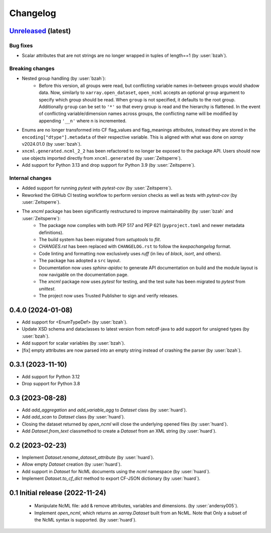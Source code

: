 =========
Changelog
=========

`Unreleased <https://github.com/xarray-contrib/xncml/tree/master>`_ (latest)
----------------------------------------------------------------------------

Bug fixes
^^^^^^^^^

- Scalar attributes that are not strings are no longer wrapped in tuples of length==1 (by :user:`bzah`).

Breaking changes
^^^^^^^^^^^^^^^^

- Nested group handling (by :user:`bzah`):
    - Before this version, all groups were read, but conflicting variable names in-between groups would shadow data. Now, similarly to ``xarray.open_dataset``, ``open_ncml`` accepts an optional ``group`` argument to specify which group should be read. When ``group`` is not specified, it defaults to the root group. Additionally ``group`` can be set to ``'*'`` so that every group is read and the hierarchy is flattened. In the event of conflicting variable/dimension names across groups, the conflicting name will be modified by appending ``'__n'`` where n is incremented.
- Enums are no longer transformed into CF flag_values and flag_meanings attributes, instead they are stored in the ``encoding["dtype"].metadata`` of their respective variable. This is aligned with what was done on `xarray` v2024.01.0 (by :user:`bzah`).
- ``xncml.generated.ncml_2_2`` has been refactored to no longer be exposed to the package API. Users should now use objects imported directly from ``xncml.generated`` (by :user:`Zeitsperre`).
- Add support for Python 3.13 and drop support for Python 3.9 (by :user:`Zeitsperre`).

Internal changes
^^^^^^^^^^^^^^^^

- Added support for running `pytest` with `pytest-cov` (by :user:`Zeitsperre`).
- Reworked the GitHub CI testing workflow to perform version checks as well as tests with `pytest-cov` (by :user:`Zeitsperre`).
- The `xncml` package has been significantly restructured to improve maintainability (by :user:`bzah` and :user:`Zeitsperre`):
    - The package now complies with both PEP 517 and PEP 621 (``pyproject.toml`` and newer metadata definitions).
    - The build system has been migrated from `setuptools` to `flit`.
    - `CHANGES.rst` has been replaced with ``CHANGELOG.rst`` to follow the `keepachangelog` format.
    - Code linting and formatting now exclusively uses `ruff` (in lieu of `black`, `isort`, and others).
    - The package has adopted a ``src`` layout.
    - Documentation now uses `sphinx-apidoc` to generate API documentation on build and the module layout is now navigable on the documentation page.
    - The `xncml` package now uses `pytest` for testing, and the test suite has been migrated to `pytest` from `unittest`.
    - The project now uses Trusted Publisher to sign and verify releases.

.. _changes-0.4.0:

0.4.0 (2024-01-08)
------------------

- Add support for <EnumTypeDef> (by :user:`bzah`).
- Update XSD schema and dataclasses to latest version from netcdf-java to add support for unsigned types (by :user:`bzah`).
- Add support for scalar variables (by :user:`bzah`).
- [fix] empty attributes are now parsed into an empty string instead of crashing the parser (by :user:`bzah`).

.. _changes-0.3.1:

0.3.1 (2023-11-10)
------------------

- Add support for Python 3.12
- Drop support for Python 3.8


.. _changes-0.3:

0.3 (2023-08-28)
----------------

- Add `add_aggregation` and `add_variable_agg` to `Dataset` class (by :user:`huard`).
- Add `add_scan` to `Dataset` class (by :user:`huard`).
- Closing the dataset returned by `open_ncml` will close the underlying opened files (by :user:`huard`).
- Add `Dataset.from_text` classmethod  to create a `Dataset` from an XML string (by :user:`huard`).


.. _changes-0.2:

0.2 (2023-02-23)
----------------

- Implement `Dataset.rename_dataset_attribute` (by :user:`huard`).
- Allow empty `Dataset` creation (by :user:`huard`).
- Add support in `Dataset` for NcML documents using the `ncml` namespace (by :user:`huard`).
- Implement `Dataset.to_cf_dict` method to export CF-JSON dictionary (by :user:`huard`).


.. _changes-0.1:

0.1 Initial release (2022-11-24)
--------------------------------

 - Manipulate NcML file: add & remove attributes, variables and dimensions. (by :user:`andersy005`).
 - Implement `open_ncml`, which returns an `xarray.Dataset` built from an NcML. Note that
   Only a subset of the NcML syntax is supported. (by :user:`huard`).
